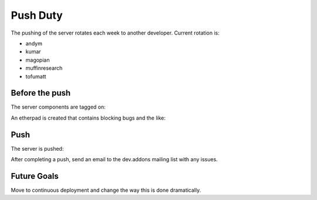 Push Duty
=========

The pushing of the server rotates each week to another developer. Current rotation is:

* andym
* kumar
* magopian
* muffinresearch
* tofumatt

Before the push
---------------

The server components are tagged on:

An etherpad is created that contains blocking bugs and the like:

Push
----

The server is pushed:

After completing a push, send an email to the dev.addons mailing list with any issues.

Future Goals
------------

Move to continuous deployment and change the way this is done dramatically.
